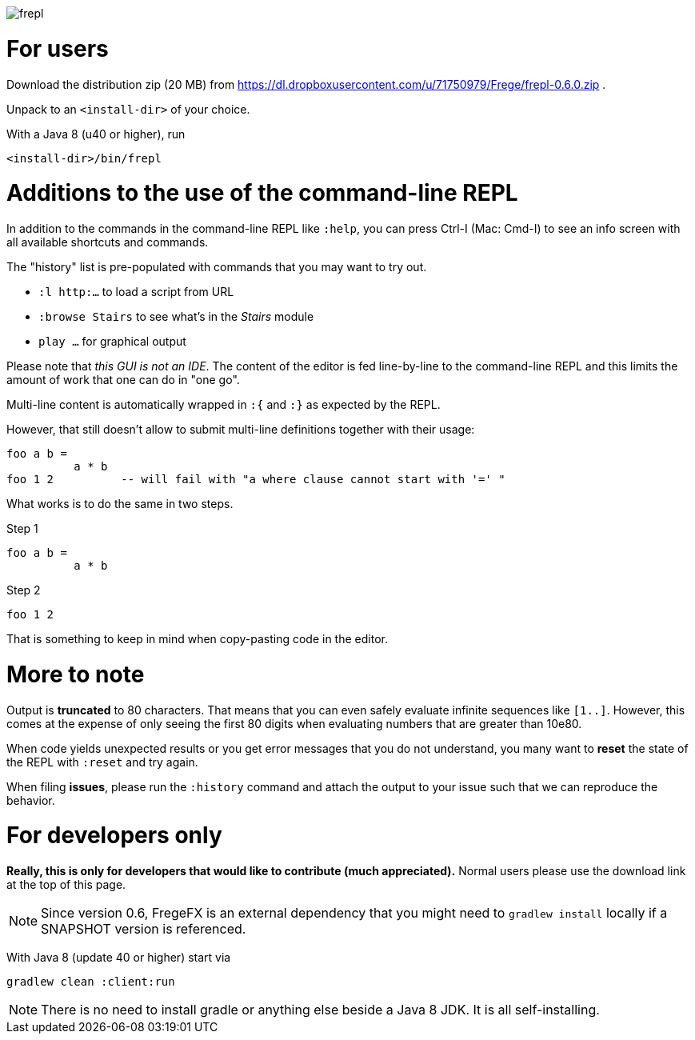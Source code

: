 image:frepl.png?raw=true[]

For users
=========

Download the distribution zip (20 MB) from
https://dl.dropboxusercontent.com/u/71750979/Frege/frepl-0.6.0.zip .

Unpack to an `<install-dir>` of your choice.

With a Java 8 (u40 or higher), run

    <install-dir>/bin/frepl

Additions to the use of the command-line REPL
=============================================
In addition to the commands in the command-line REPL like `:help`, you can press Ctrl-I (Mac: Cmd-I) to see an info screen
with all available shortcuts and commands.

The "history" list is pre-populated with commands that you may want to try out.

* `:l http:...` to load a script from URL
* `:browse Stairs` to see what's in the _Stairs_ module
* `play ...` for graphical output

Please note that _this GUI is not an IDE_. The content of the editor is fed line-by-line to the
command-line REPL and this limits the amount of work that one can do in "one go".

Multi-line content is automatically wrapped in `:{` and `:}` as expected by the REPL.

However, that still doesn't allow to submit multi-line definitions together with their usage:

    foo a b =
              a * b
    foo 1 2          -- will fail with "a where clause cannot start with '=' "

What works is to do the same in two steps.

Step 1

    foo a b =
              a * b

Step 2

    foo 1 2

That is something to keep in mind when copy-pasting code in the editor.

More to note
============

Output is *truncated* to 80 characters. That means that you can even safely evaluate infinite sequences like `[1..]`.
However, this comes at the expense of only seeing the first 80 digits when evaluating numbers that are
greater than 10e80.

When code yields unexpected results or you get error messages that you do not understand, you many want
to *reset* the state of the REPL with `:reset` and try again.

When filing *issues*, please run the `:history` command and attach the output to your issue such that we can
reproduce the behavior.

For developers only
===================

*Really, this is only for developers that would like to contribute (much appreciated).*
Normal users please use the download link at the top of this page.

[NOTE]
Since version 0.6, FregeFX is an external dependency that you might need to `gradlew install`
locally if a SNAPSHOT version is referenced.


With Java 8 (update 40 or higher) start via

    gradlew clean :client:run


NOTE: There is no need to install gradle or anything else beside a Java 8 JDK.
      It is all self-installing.